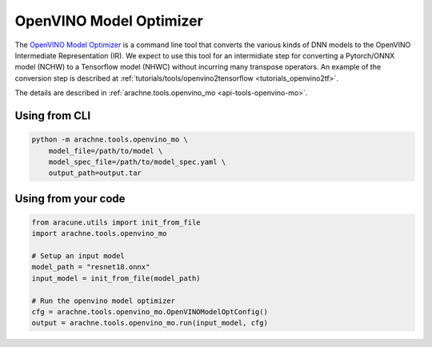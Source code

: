 OpenVINO Model Optimizer
========================
The `OpenVINO Model Optimizer <https://docs.openvino.ai/latest/openvino_docs_MO_DG_Deep_Learning_Model_Optimizer_DevGuide.html>`_ is a command line tool that converts the various kinds of DNN models to the OpenVINO Intermediate Representation (IR).
We expect to use this tool for an intermidiate step for converting a Pytorch/ONNX model (NCHW) to a Tensorflow model (NHWC) without incurring many transpose operators. An example of the conversion step is described at :ref:`tutorials/tools/openvino2tensorflow <tutorials_openvino2tf>`.

The details are described in :ref:`arachne.tools.openvino_mo <api-tools-openvino-mo>`.

Using from CLI
--------------

.. code:: bash

    python -m arachne.tools.openvino_mo \
        model_file=/path/to/model \
        model_spec_file=/path/to/model_spec.yaml \
        output_path=output.tar


Using from your code
----------------------

.. code:: python

    from aracune.utils import init_from_file
    import arachne.tools.openvino_mo

    # Setup an input model
    model_path = "resnet18.onnx"
    input_model = init_from_file(model_path)

    # Run the openvino model optimizer
    cfg = arachne.tools.openvino_mo.OpenVINOModelOptConfig()
    output = arachne.tools.openvino_mo.run(input_model, cfg)